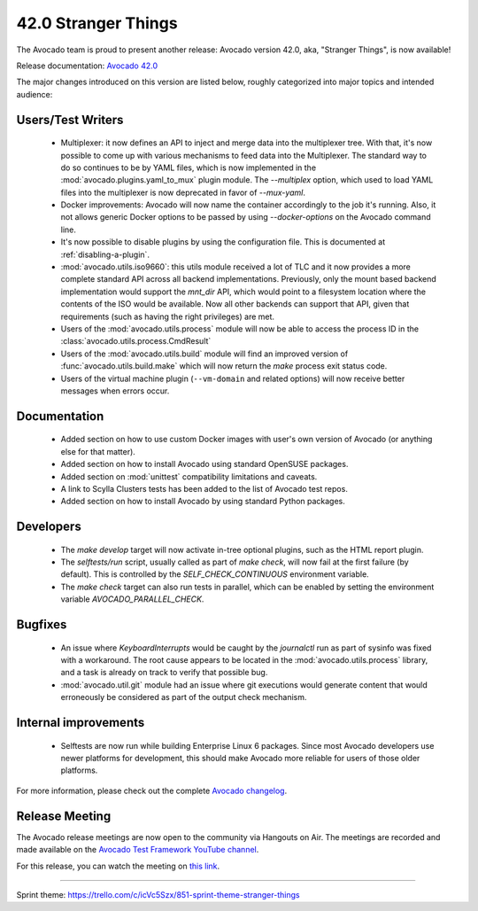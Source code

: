 ====================
42.0 Stranger Things
====================

The Avocado team is proud to present another release: Avocado version
42.0, aka, "Stranger Things", is now available!

Release documentation: `Avocado 42.0
<http://avocado-framework.readthedocs.io/en/42.0/>`_

The major changes introduced on this version are listed below,
roughly categorized into major topics and intended audience:

Users/Test Writers
==================

 * Multiplexer: it now defines an API to inject and merge data into
   the multiplexer tree.  With that, it's now possible to come up
   with various mechanisms to feed data into the Multiplexer.  The
   standard way to do so continues to be by YAML files, which is now
   implemented in the :mod:`avocado.plugins.yaml_to_mux` plugin module.
   The `--multiplex` option, which used to load YAML files into the
   multiplexer is now deprecated in favor of `--mux-yaml`.

 * Docker improvements: Avocado will now name the container accordingly
   to the job it's running.  Also, it not allows generic Docker options
   to be passed by using `--docker-options` on the Avocado command line.

 * It's now possible to disable plugins by using the configuration file.
   This is documented at :ref:`disabling-a-plugin`.

 * :mod:`avocado.utils.iso9660`: this utils module received a lot of
   TLC and it now provides a more complete standard API across all
   backend implementations.  Previously, only the mount based backend
   implementation would support the `mnt_dir` API, which would point
   to a filesystem location where the contents of the ISO would be
   available.  Now all other backends can support that API, given that
   requirements (such as having the right privileges) are met.

 * Users of the :mod:`avocado.utils.process` module will now be able
   to access the process ID in the
   :class:`avocado.utils.process.CmdResult`

 * Users of the :mod:`avocado.utils.build` module will find an
   improved version of :func:`avocado.utils.build.make` which will now
   return the `make` process exit status code.

 * Users of the virtual machine plugin (``--vm-domain`` and related
   options) will now receive better messages when errors occur.

Documentation
=============

 * Added section on how to use custom Docker images with user's own
   version of Avocado (or anything else for that matter).

 * Added section on how to install Avocado using standard OpenSUSE
   packages.

 * Added section on :mod:`unittest` compatibility limitations and
   caveats.

 * A link to Scylla Clusters tests has been added to the list of
   Avocado test repos.

 * Added section on how to install Avocado by using standard Python
   packages.

Developers
==========

 * The `make develop` target will now activate in-tree optional plugins,
   such as the HTML report plugin.

 * The `selftests/run` script, usually called as part of `make check`,
   will now fail at the first failure (by default).  This is controlled
   by the `SELF_CHECK_CONTINUOUS` environment variable.

 * The `make check` target can also run tests in parallel, which can be
   enabled by setting the environment variable `AVOCADO_PARALLEL_CHECK`.

Bugfixes
========

 * An issue where `KeyboardInterrupts` would be caught by the
   `journalctl` run as part of sysinfo was fixed with a workaround.
   The root cause appears to be located in the
   :mod:`avocado.utils.process` library, and a task is already on
   track to verify that possible bug.

 * :mod:`avocado.util.git` module had an issue where git executions
   would generate content that would erroneously be considered as
   part of the output check mechanism.

Internal improvements
=====================

 * Selftests are now run while building Enterprise Linux 6 packages.
   Since most Avocado developers use newer platforms for development,
   this should make Avocado more reliable for users of those older
   platforms.

For more information, please check out the complete
`Avocado changelog
<https://github.com/avocado-framework/avocado/compare/41.0...42.0>`_.

Release Meeting
===============

The Avocado release meetings are now open to the community via
Hangouts on Air.  The meetings are recorded and made available on the
`Avocado Test Framework YouTube channel
<https://www.youtube.com/channel/UC-RVZ_HFTbEztDM7wNY4NfA>`_.

For this release, you can watch the meeting on `this link
<https://www.youtube.com/watch?v=LlrXKEOxeAY>`_.

----

| Sprint theme: https://trello.com/c/icVc5Szx/851-sprint-theme-stranger-things
